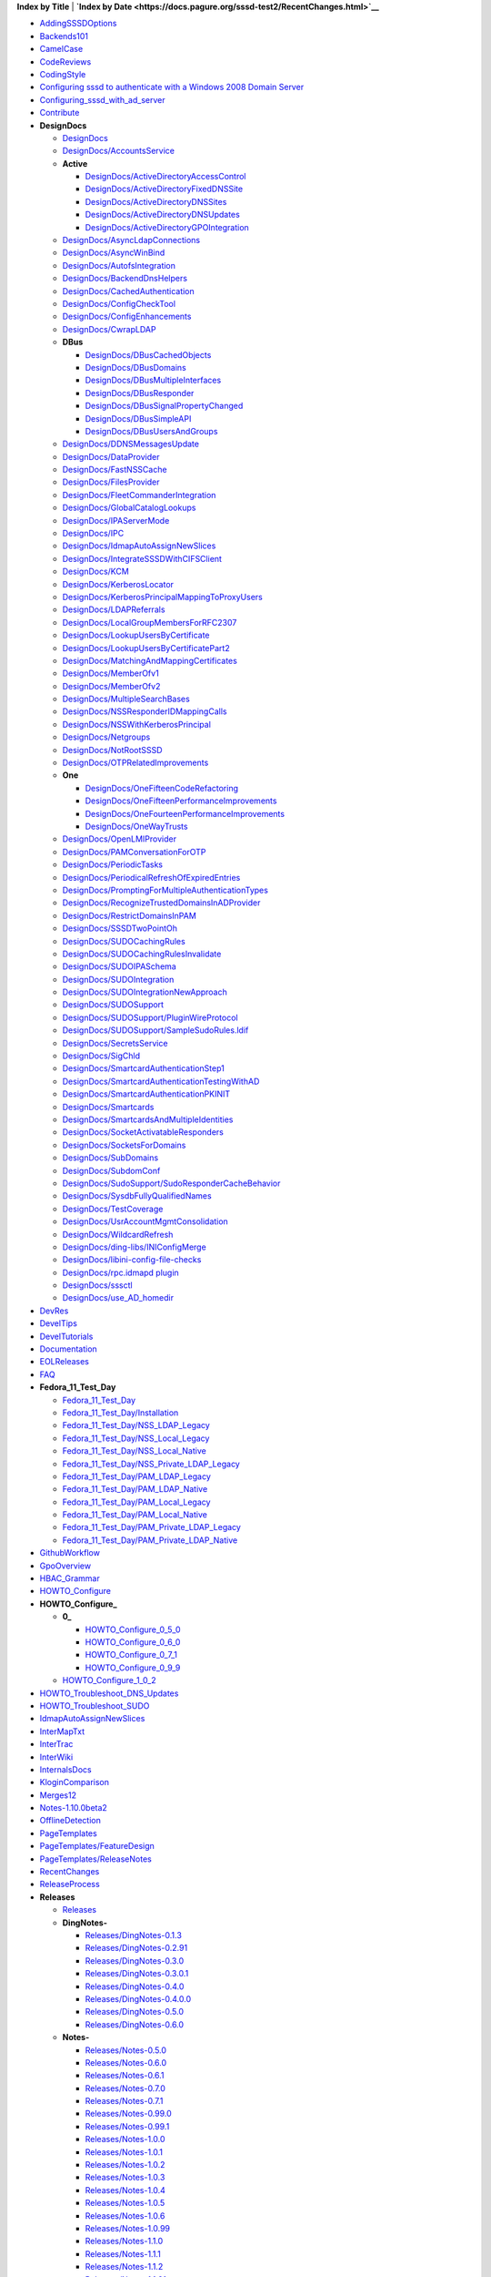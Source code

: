 **Index by Title** \| **`Index by
Date <https://docs.pagure.org/sssd-test2/RecentChanges.html>`__**

.. raw:: html

   <div class="titleindex">

-  `AddingSSSDOptions <https://docs.pagure.org/sssd-test2/AddingSSSDOptions.html>`__
-  `Backends101 <https://docs.pagure.org/sssd-test2/Backends101.html>`__
-  `CamelCase <https://docs.pagure.org/sssd-test2/CamelCase.html>`__
-  `CodeReviews <https://docs.pagure.org/sssd-test2/CodeReviews.html>`__
-  `CodingStyle <https://docs.pagure.org/sssd-test2/CodingStyle.html>`__
-  `Configuring sssd to authenticate with a Windows 2008 Domain
   Server <https://docs.pagure.org/sssd-test2/Configuring%20sssd%20to%20authenticate%20with%20a%20Windows%202008%20Domain%20Server.html>`__
-  `Configuring\_sssd\_with\_ad\_server <https://docs.pagure.org/sssd-test2/Configuring_sssd_with_ad_server.html>`__
-  `Contribute <https://docs.pagure.org/sssd-test2/Contribute.html>`__
-  **DesignDocs**

   -  `DesignDocs <https://docs.pagure.org/sssd-test2/DesignDocs.html>`__
   -  `DesignDocs/AccountsService <https://docs.pagure.org/sssd-test2/DesignDocs/AccountsService.html>`__
   -  **Active**

      -  `DesignDocs/ActiveDirectoryAccessControl <https://docs.pagure.org/sssd-test2/DesignDocs/ActiveDirectoryAccessControl.html>`__
      -  `DesignDocs/ActiveDirectoryFixedDNSSite <https://docs.pagure.org/sssd-test2/DesignDocs/ActiveDirectoryFixedDNSSite.html>`__
      -  `DesignDocs/ActiveDirectoryDNSSites <https://docs.pagure.org/sssd-test2/DesignDocs/ActiveDirectoryDNSSites.html>`__
      -  `DesignDocs/ActiveDirectoryDNSUpdates <https://docs.pagure.org/sssd-test2/DesignDocs/ActiveDirectoryDNSUpdates.html>`__
      -  `DesignDocs/ActiveDirectoryGPOIntegration <https://docs.pagure.org/sssd-test2/DesignDocs/ActiveDirectoryGPOIntegration.html>`__

   -  `DesignDocs/AsyncLdapConnections <https://docs.pagure.org/sssd-test2/DesignDocs/AsyncLdapConnections.html>`__
   -  `DesignDocs/AsyncWinBind <https://docs.pagure.org/sssd-test2/DesignDocs/AsyncWinBind.html>`__
   -  `DesignDocs/AutofsIntegration <https://docs.pagure.org/sssd-test2/DesignDocs/AutofsIntegration.html>`__
   -  `DesignDocs/BackendDnsHelpers <https://docs.pagure.org/sssd-test2/DesignDocs/BackendDnsHelpers.html>`__
   -  `DesignDocs/CachedAuthentication <https://docs.pagure.org/sssd-test2/DesignDocs/CachedAuthentication.html>`__
   -  `DesignDocs/ConfigCheckTool <https://docs.pagure.org/sssd-test2/DesignDocs/ConfigCheckTool.html>`__
   -  `DesignDocs/ConfigEnhancements <https://docs.pagure.org/sssd-test2/DesignDocs/ConfigEnhancements.html>`__
   -  `DesignDocs/CwrapLDAP <https://docs.pagure.org/sssd-test2/DesignDocs/CwrapLDAP.html>`__
   -  **DBus**

      -  `DesignDocs/DBusCachedObjects <https://docs.pagure.org/sssd-test2/DesignDocs/DBusCachedObjects.html>`__
      -  `DesignDocs/DBusDomains <https://docs.pagure.org/sssd-test2/DesignDocs/DBusDomains.html>`__
      -  `DesignDocs/DBusMultipleInterfaces <https://docs.pagure.org/sssd-test2/DesignDocs/DBusMultipleInterfaces.html>`__
      -  `DesignDocs/DBusResponder <https://docs.pagure.org/sssd-test2/DesignDocs/DBusResponder.html>`__
      -  `DesignDocs/DBusSignalPropertyChanged <https://docs.pagure.org/sssd-test2/DesignDocs/DBusSignalPropertyChanged.html>`__
      -  `DesignDocs/DBusSimpleAPI <https://docs.pagure.org/sssd-test2/DesignDocs/DBusSimpleAPI.html>`__
      -  `DesignDocs/DBusUsersAndGroups <https://docs.pagure.org/sssd-test2/DesignDocs/DBusUsersAndGroups.html>`__

   -  `DesignDocs/DDNSMessagesUpdate <https://docs.pagure.org/sssd-test2/DesignDocs/DDNSMessagesUpdate.html>`__
   -  `DesignDocs/DataProvider <https://docs.pagure.org/sssd-test2/DesignDocs/DataProvider.html>`__
   -  `DesignDocs/FastNSSCache <https://docs.pagure.org/sssd-test2/DesignDocs/FastNSSCache.html>`__
   -  `DesignDocs/FilesProvider <https://docs.pagure.org/sssd-test2/DesignDocs/FilesProvider.html>`__
   -  `DesignDocs/FleetCommanderIntegration <https://docs.pagure.org/sssd-test2/DesignDocs/FleetCommanderIntegration.html>`__
   -  `DesignDocs/GlobalCatalogLookups <https://docs.pagure.org/sssd-test2/DesignDocs/GlobalCatalogLookups.html>`__
   -  `DesignDocs/IPAServerMode <https://docs.pagure.org/sssd-test2/DesignDocs/IPAServerMode.html>`__
   -  `DesignDocs/IPC <https://docs.pagure.org/sssd-test2/DesignDocs/IPC.html>`__
   -  `DesignDocs/IdmapAutoAssignNewSlices <https://docs.pagure.org/sssd-test2/DesignDocs/IdmapAutoAssignNewSlices.html>`__
   -  `DesignDocs/IntegrateSSSDWithCIFSClient <https://docs.pagure.org/sssd-test2/DesignDocs/IntegrateSSSDWithCIFSClient.html>`__
   -  `DesignDocs/KCM <https://docs.pagure.org/sssd-test2/DesignDocs/KCM.html>`__
   -  `DesignDocs/KerberosLocator <https://docs.pagure.org/sssd-test2/DesignDocs/KerberosLocator.html>`__
   -  `DesignDocs/KerberosPrincipalMappingToProxyUsers <https://docs.pagure.org/sssd-test2/DesignDocs/KerberosPrincipalMappingToProxyUsers.html>`__
   -  `DesignDocs/LDAPReferrals <https://docs.pagure.org/sssd-test2/DesignDocs/LDAPReferrals.html>`__
   -  `DesignDocs/LocalGroupMembersForRFC2307 <https://docs.pagure.org/sssd-test2/DesignDocs/LocalGroupMembersForRFC2307.html>`__
   -  `DesignDocs/LookupUsersByCertificate <https://docs.pagure.org/sssd-test2/DesignDocs/LookupUsersByCertificate.html>`__
   -  `DesignDocs/LookupUsersByCertificatePart2 <https://docs.pagure.org/sssd-test2/DesignDocs/LookupUsersByCertificatePart2.html>`__
   -  `DesignDocs/MatchingAndMappingCertificates <https://docs.pagure.org/sssd-test2/DesignDocs/MatchingAndMappingCertificates.html>`__
   -  `DesignDocs/MemberOfv1 <https://docs.pagure.org/sssd-test2/DesignDocs/MemberOfv1.html>`__
   -  `DesignDocs/MemberOfv2 <https://docs.pagure.org/sssd-test2/DesignDocs/MemberOfv2.html>`__
   -  `DesignDocs/MultipleSearchBases <https://docs.pagure.org/sssd-test2/DesignDocs/MultipleSearchBases.html>`__
   -  `DesignDocs/NSSResponderIDMappingCalls <https://docs.pagure.org/sssd-test2/DesignDocs/NSSResponderIDMappingCalls.html>`__
   -  `DesignDocs/NSSWithKerberosPrincipal <https://docs.pagure.org/sssd-test2/DesignDocs/NSSWithKerberosPrincipal.html>`__
   -  `DesignDocs/Netgroups <https://docs.pagure.org/sssd-test2/DesignDocs/Netgroups.html>`__
   -  `DesignDocs/NotRootSSSD <https://docs.pagure.org/sssd-test2/DesignDocs/NotRootSSSD.html>`__
   -  `DesignDocs/OTPRelatedImprovements <https://docs.pagure.org/sssd-test2/DesignDocs/OTPRelatedImprovements.html>`__
   -  **One**

      -  `DesignDocs/OneFifteenCodeRefactoring <https://docs.pagure.org/sssd-test2/DesignDocs/OneFifteenCodeRefactoring.html>`__
      -  `DesignDocs/OneFifteenPerformanceImprovements <https://docs.pagure.org/sssd-test2/DesignDocs/OneFifteenPerformanceImprovements.html>`__
      -  `DesignDocs/OneFourteenPerformanceImprovements <https://docs.pagure.org/sssd-test2/DesignDocs/OneFourteenPerformanceImprovements.html>`__
      -  `DesignDocs/OneWayTrusts <https://docs.pagure.org/sssd-test2/DesignDocs/OneWayTrusts.html>`__

   -  `DesignDocs/OpenLMIProvider <https://docs.pagure.org/sssd-test2/DesignDocs/OpenLMIProvider.html>`__
   -  `DesignDocs/PAMConversationForOTP <https://docs.pagure.org/sssd-test2/DesignDocs/PAMConversationForOTP.html>`__
   -  `DesignDocs/PeriodicTasks <https://docs.pagure.org/sssd-test2/DesignDocs/PeriodicTasks.html>`__
   -  `DesignDocs/PeriodicalRefreshOfExpiredEntries <https://docs.pagure.org/sssd-test2/DesignDocs/PeriodicalRefreshOfExpiredEntries.html>`__
   -  `DesignDocs/PromptingForMultipleAuthenticationTypes <https://docs.pagure.org/sssd-test2/DesignDocs/PromptingForMultipleAuthenticationTypes.html>`__
   -  `DesignDocs/RecognizeTrustedDomainsInADProvider <https://docs.pagure.org/sssd-test2/DesignDocs/RecognizeTrustedDomainsInADProvider.html>`__
   -  `DesignDocs/RestrictDomainsInPAM <https://docs.pagure.org/sssd-test2/DesignDocs/RestrictDomainsInPAM.html>`__
   -  `DesignDocs/SSSDTwoPointOh <https://docs.pagure.org/sssd-test2/DesignDocs/SSSDTwoPointOh.html>`__
   -  `DesignDocs/SUDOCachingRules <https://docs.pagure.org/sssd-test2/DesignDocs/SUDOCachingRules.html>`__
   -  `DesignDocs/SUDOCachingRulesInvalidate <https://docs.pagure.org/sssd-test2/DesignDocs/SUDOCachingRulesInvalidate.html>`__
   -  `DesignDocs/SUDOIPASchema <https://docs.pagure.org/sssd-test2/DesignDocs/SUDOIPASchema.html>`__
   -  `DesignDocs/SUDOIntegration <https://docs.pagure.org/sssd-test2/DesignDocs/SUDOIntegration.html>`__
   -  `DesignDocs/SUDOIntegrationNewApproach <https://docs.pagure.org/sssd-test2/DesignDocs/SUDOIntegrationNewApproach.html>`__
   -  `DesignDocs/SUDOSupport <https://docs.pagure.org/sssd-test2/DesignDocs/SUDOSupport.html>`__
   -  `DesignDocs/SUDOSupport/PluginWireProtocol <https://docs.pagure.org/sssd-test2/DesignDocs/SUDOSupport/PluginWireProtocol.html>`__
   -  `DesignDocs/SUDOSupport/SampleSudoRules.ldif <https://docs.pagure.org/sssd-test2/DesignDocs/SUDOSupport/SampleSudoRules.ldif.html>`__
   -  `DesignDocs/SecretsService <https://docs.pagure.org/sssd-test2/DesignDocs/SecretsService.html>`__
   -  `DesignDocs/SigChld <https://docs.pagure.org/sssd-test2/DesignDocs/SigChld.html>`__
   -  `DesignDocs/SmartcardAuthenticationStep1 <https://docs.pagure.org/sssd-test2/DesignDocs/SmartcardAuthenticationStep1.html>`__
   -  `DesignDocs/SmartcardAuthenticationTestingWithAD <https://docs.pagure.org/sssd-test2/DesignDocs/SmartcardAuthenticationTestingWithAD.html>`__
   -  `DesignDocs/SmartcardAuthenticationPKINIT <https://docs.pagure.org/sssd-test2/DesignDocs/SmartcardAuthenticationPKINIT.html>`__
   -  `DesignDocs/Smartcards <https://docs.pagure.org/sssd-test2/DesignDocs/Smartcards.html>`__
   -  `DesignDocs/SmartcardsAndMultipleIdentities <https://docs.pagure.org/sssd-test2/DesignDocs/SmartcardsAndMultipleIdentities.html>`__
   -  `DesignDocs/SocketActivatableResponders <https://docs.pagure.org/sssd-test2/DesignDocs/SocketActivatableResponders.html>`__
   -  `DesignDocs/SocketsForDomains <https://docs.pagure.org/sssd-test2/DesignDocs/SocketsForDomains.html>`__
   -  `DesignDocs/SubDomains <https://docs.pagure.org/sssd-test2/DesignDocs/SubDomains.html>`__
   -  `DesignDocs/SubdomConf <https://docs.pagure.org/sssd-test2/DesignDocs/SubdomConf.html>`__
   -  `DesignDocs/SudoSupport/SudoResponderCacheBehavior <https://docs.pagure.org/sssd-test2/DesignDocs/SudoSupport/SudoResponderCacheBehavior.html>`__
   -  `DesignDocs/SysdbFullyQualifiedNames <https://docs.pagure.org/sssd-test2/DesignDocs/SysdbFullyQualifiedNames.html>`__
   -  `DesignDocs/TestCoverage <https://docs.pagure.org/sssd-test2/DesignDocs/TestCoverage.html>`__
   -  `DesignDocs/UsrAccountMgmtConsolidation <https://docs.pagure.org/sssd-test2/DesignDocs/UsrAccountMgmtConsolidation.html>`__
   -  `DesignDocs/WildcardRefresh <https://docs.pagure.org/sssd-test2/DesignDocs/WildcardRefresh.html>`__
   -  `DesignDocs/ding-libs/INIConfigMerge <https://docs.pagure.org/sssd-test2/DesignDocs/ding-libs/INIConfigMerge.html>`__
   -  `DesignDocs/libini-config-file-checks <https://docs.pagure.org/sssd-test2/DesignDocs/libini-config-file-checks.html>`__
   -  `DesignDocs/rpc.idmapd
      plugin <https://docs.pagure.org/sssd-test2/DesignDocs/rpc.idmapd%20plugin.html>`__
   -  `DesignDocs/sssctl <https://docs.pagure.org/sssd-test2/DesignDocs/sssctl.html>`__
   -  `DesignDocs/use\_AD\_homedir <https://docs.pagure.org/sssd-test2/DesignDocs/use_AD_homedir.html>`__

-  `DevRes <https://docs.pagure.org/sssd-test2/DevRes.html>`__
-  `DevelTips <https://docs.pagure.org/sssd-test2/DevelTips.html>`__
-  `DevelTutorials <https://docs.pagure.org/sssd-test2/DevelTutorials.html>`__
-  `Documentation <https://docs.pagure.org/sssd-test2/Documentation.html>`__
-  `EOLReleases <https://docs.pagure.org/sssd-test2/EOLReleases.html>`__
-  `FAQ <https://docs.pagure.org/sssd-test2/FAQ.html>`__
-  **Fedora\_11\_Test\_Day**

   -  `Fedora\_11\_Test\_Day <https://docs.pagure.org/sssd-test2/Fedora_11_Test_Day.html>`__
   -  `Fedora\_11\_Test\_Day/Installation <https://docs.pagure.org/sssd-test2/Fedora_11_Test_Day/Installation.html>`__
   -  `Fedora\_11\_Test\_Day/NSS\_LDAP\_Legacy <https://docs.pagure.org/sssd-test2/Fedora_11_Test_Day/NSS_LDAP_Legacy.html>`__
   -  `Fedora\_11\_Test\_Day/NSS\_Local\_Legacy <https://docs.pagure.org/sssd-test2/Fedora_11_Test_Day/NSS_Local_Legacy.html>`__
   -  `Fedora\_11\_Test\_Day/NSS\_Local\_Native <https://docs.pagure.org/sssd-test2/Fedora_11_Test_Day/NSS_Local_Native.html>`__
   -  `Fedora\_11\_Test\_Day/NSS\_Private\_LDAP\_Legacy <https://docs.pagure.org/sssd-test2/Fedora_11_Test_Day/NSS_Private_LDAP_Legacy.html>`__
   -  `Fedora\_11\_Test\_Day/PAM\_LDAP\_Legacy <https://docs.pagure.org/sssd-test2/Fedora_11_Test_Day/PAM_LDAP_Legacy.html>`__
   -  `Fedora\_11\_Test\_Day/PAM\_LDAP\_Native <https://docs.pagure.org/sssd-test2/Fedora_11_Test_Day/PAM_LDAP_Native.html>`__
   -  `Fedora\_11\_Test\_Day/PAM\_Local\_Legacy <https://docs.pagure.org/sssd-test2/Fedora_11_Test_Day/PAM_Local_Legacy.html>`__
   -  `Fedora\_11\_Test\_Day/PAM\_Local\_Native <https://docs.pagure.org/sssd-test2/Fedora_11_Test_Day/PAM_Local_Native.html>`__
   -  `Fedora\_11\_Test\_Day/PAM\_Private\_LDAP\_Legacy <https://docs.pagure.org/sssd-test2/Fedora_11_Test_Day/PAM_Private_LDAP_Legacy.html>`__
   -  `Fedora\_11\_Test\_Day/PAM\_Private\_LDAP\_Native <https://docs.pagure.org/sssd-test2/Fedora_11_Test_Day/PAM_Private_LDAP_Native.html>`__

-  `GithubWorkflow <https://docs.pagure.org/sssd-test2/GithubWorkflow.html>`__
-  `GpoOverview <https://docs.pagure.org/sssd-test2/GpoOverview.html>`__
-  `HBAC\_Grammar <https://docs.pagure.org/sssd-test2/HBAC_Grammar.html>`__
-  `HOWTO\_Configure <https://docs.pagure.org/sssd-test2/HOWTO_Configure.html>`__
-  **HOWTO\_Configure\_**

   -  **0\_**

      -  `HOWTO\_Configure\_0\_5\_0 <https://docs.pagure.org/sssd-test2/HOWTO_Configure_0_5_0.html>`__
      -  `HOWTO\_Configure\_0\_6\_0 <https://docs.pagure.org/sssd-test2/HOWTO_Configure_0_6_0.html>`__
      -  `HOWTO\_Configure\_0\_7\_1 <https://docs.pagure.org/sssd-test2/HOWTO_Configure_0_7_1.html>`__
      -  `HOWTO\_Configure\_0\_9\_9 <https://docs.pagure.org/sssd-test2/HOWTO_Configure_0_9_9.html>`__

   -  `HOWTO\_Configure\_1\_0\_2 <https://docs.pagure.org/sssd-test2/HOWTO_Configure_1_0_2.html>`__

-  `HOWTO\_Troubleshoot\_DNS\_Updates <https://docs.pagure.org/sssd-test2/HOWTO_Troubleshoot_DNS_Updates.html>`__
-  `HOWTO\_Troubleshoot\_SUDO <https://docs.pagure.org/sssd-test2/HOWTO_Troubleshoot_SUDO.html>`__
-  `IdmapAutoAssignNewSlices <https://docs.pagure.org/sssd-test2/IdmapAutoAssignNewSlices.html>`__
-  `InterMapTxt <https://docs.pagure.org/sssd-test2/InterMapTxt.html>`__
-  `InterTrac <https://docs.pagure.org/sssd-test2/InterTrac.html>`__
-  `InterWiki <https://docs.pagure.org/sssd-test2/InterWiki.html>`__
-  `InternalsDocs <https://docs.pagure.org/sssd-test2/InternalsDocs.html>`__
-  `KloginComparison <https://docs.pagure.org/sssd-test2/KloginComparison.html>`__
-  `Merges12 <https://docs.pagure.org/sssd-test2/Merges12.html>`__
-  `Notes-1.10.0beta2 <https://docs.pagure.org/sssd-test2/Notes-1.10.0beta2.html>`__
-  `OfflineDetection <https://docs.pagure.org/sssd-test2/OfflineDetection.html>`__
-  `PageTemplates <https://docs.pagure.org/sssd-test2/PageTemplates.html>`__
-  `PageTemplates/FeatureDesign <https://docs.pagure.org/sssd-test2/PageTemplates/FeatureDesign.html>`__
-  `PageTemplates/ReleaseNotes <https://docs.pagure.org/sssd-test2/PageTemplates/ReleaseNotes.html>`__
-  `RecentChanges <https://docs.pagure.org/sssd-test2/RecentChanges.html>`__
-  `ReleaseProcess <https://docs.pagure.org/sssd-test2/ReleaseProcess.html>`__
-  **Releases**

   -  `Releases <https://docs.pagure.org/sssd-test2/Releases.html>`__
   -  **DingNotes-**

      -  `Releases/DingNotes-0.1.3 <https://docs.pagure.org/sssd-test2/Releases/DingNotes-0.1.3.html>`__
      -  `Releases/DingNotes-0.2.91 <https://docs.pagure.org/sssd-test2/Releases/DingNotes-0.2.91.html>`__
      -  `Releases/DingNotes-0.3.0 <https://docs.pagure.org/sssd-test2/Releases/DingNotes-0.3.0.html>`__
      -  `Releases/DingNotes-0.3.0.1 <https://docs.pagure.org/sssd-test2/Releases/DingNotes-0.3.0.1.html>`__
      -  `Releases/DingNotes-0.4.0 <https://docs.pagure.org/sssd-test2/Releases/DingNotes-0.4.0.html>`__
      -  `Releases/DingNotes-0.4.0.0 <https://docs.pagure.org/sssd-test2/Releases/DingNotes-0.4.0.0.html>`__
      -  `Releases/DingNotes-0.5.0 <https://docs.pagure.org/sssd-test2/Releases/DingNotes-0.5.0.html>`__
      -  `Releases/DingNotes-0.6.0 <https://docs.pagure.org/sssd-test2/Releases/DingNotes-0.6.0.html>`__

   -  **Notes-**

      -  `Releases/Notes-0.5.0 <https://docs.pagure.org/sssd-test2/Releases/Notes-0.5.0.html>`__
      -  `Releases/Notes-0.6.0 <https://docs.pagure.org/sssd-test2/Releases/Notes-0.6.0.html>`__
      -  `Releases/Notes-0.6.1 <https://docs.pagure.org/sssd-test2/Releases/Notes-0.6.1.html>`__
      -  `Releases/Notes-0.7.0 <https://docs.pagure.org/sssd-test2/Releases/Notes-0.7.0.html>`__
      -  `Releases/Notes-0.7.1 <https://docs.pagure.org/sssd-test2/Releases/Notes-0.7.1.html>`__
      -  `Releases/Notes-0.99.0 <https://docs.pagure.org/sssd-test2/Releases/Notes-0.99.0.html>`__
      -  `Releases/Notes-0.99.1 <https://docs.pagure.org/sssd-test2/Releases/Notes-0.99.1.html>`__
      -  `Releases/Notes-1.0.0 <https://docs.pagure.org/sssd-test2/Releases/Notes-1.0.0.html>`__
      -  `Releases/Notes-1.0.1 <https://docs.pagure.org/sssd-test2/Releases/Notes-1.0.1.html>`__
      -  `Releases/Notes-1.0.2 <https://docs.pagure.org/sssd-test2/Releases/Notes-1.0.2.html>`__
      -  `Releases/Notes-1.0.3 <https://docs.pagure.org/sssd-test2/Releases/Notes-1.0.3.html>`__
      -  `Releases/Notes-1.0.4 <https://docs.pagure.org/sssd-test2/Releases/Notes-1.0.4.html>`__
      -  `Releases/Notes-1.0.5 <https://docs.pagure.org/sssd-test2/Releases/Notes-1.0.5.html>`__
      -  `Releases/Notes-1.0.6 <https://docs.pagure.org/sssd-test2/Releases/Notes-1.0.6.html>`__
      -  `Releases/Notes-1.0.99 <https://docs.pagure.org/sssd-test2/Releases/Notes-1.0.99.html>`__
      -  `Releases/Notes-1.1.0 <https://docs.pagure.org/sssd-test2/Releases/Notes-1.1.0.html>`__
      -  `Releases/Notes-1.1.1 <https://docs.pagure.org/sssd-test2/Releases/Notes-1.1.1.html>`__
      -  `Releases/Notes-1.1.2 <https://docs.pagure.org/sssd-test2/Releases/Notes-1.1.2.html>`__
      -  `Releases/Notes-1.1.91 <https://docs.pagure.org/sssd-test2/Releases/Notes-1.1.91.html>`__
      -  `Releases/Notes-1.1.92 <https://docs.pagure.org/sssd-test2/Releases/Notes-1.1.92.html>`__
      -  **1.10.0**

         -  `Releases/Notes-1.10.0 <https://docs.pagure.org/sssd-test2/Releases/Notes-1.10.0.html>`__
         -  `Releases/Notes-1.10.0alpha1 <https://docs.pagure.org/sssd-test2/Releases/Notes-1.10.0alpha1.html>`__
         -  `Releases/Notes-1.10.0beta1 <https://docs.pagure.org/sssd-test2/Releases/Notes-1.10.0beta1.html>`__
         -  `Releases/Notes-1.10.0beta2 <https://docs.pagure.org/sssd-test2/Releases/Notes-1.10.0beta2.html>`__

      -  `Releases/Notes-1.10.1 <https://docs.pagure.org/sssd-test2/Releases/Notes-1.10.1.html>`__
      -  `Releases/Notes-1.11.0 <https://docs.pagure.org/sssd-test2/Releases/Notes-1.11.0.html>`__
      -  `Releases/Notes-1.11.0beta1 <https://docs.pagure.org/sssd-test2/Releases/Notes-1.11.0beta1.html>`__
      -  `Releases/Notes-1.11.0beta2 <https://docs.pagure.org/sssd-test2/Releases/Notes-1.11.0beta2.html>`__
      -  `Releases/Notes-1.11.1 <https://docs.pagure.org/sssd-test2/Releases/Notes-1.11.1.html>`__
      -  `Releases/Notes-1.11.2 <https://docs.pagure.org/sssd-test2/Releases/Notes-1.11.2.html>`__
      -  `Releases/Notes-1.11.3 <https://docs.pagure.org/sssd-test2/Releases/Notes-1.11.3.html>`__
      -  `Releases/Notes-1.11.4 <https://docs.pagure.org/sssd-test2/Releases/Notes-1.11.4.html>`__
      -  `Releases/Notes-1.11.5 <https://docs.pagure.org/sssd-test2/Releases/Notes-1.11.5.html>`__
      -  `Releases/Notes-1.11.5.1 <https://docs.pagure.org/sssd-test2/Releases/Notes-1.11.5.1.html>`__
      -  `Releases/Notes-1.11.6 <https://docs.pagure.org/sssd-test2/Releases/Notes-1.11.6.html>`__
      -  `Releases/Notes-1.11.7 <https://docs.pagure.org/sssd-test2/Releases/Notes-1.11.7.html>`__
      -  `Releases/Notes-1.11.8 <https://docs.pagure.org/sssd-test2/Releases/Notes-1.11.8.html>`__
      -  `Releases/Notes-1.12.0 <https://docs.pagure.org/sssd-test2/Releases/Notes-1.12.0.html>`__
      -  `Releases/Notes-1.12.0beta1 <https://docs.pagure.org/sssd-test2/Releases/Notes-1.12.0beta1.html>`__
      -  `Releases/Notes-1.12.0beta2 <https://docs.pagure.org/sssd-test2/Releases/Notes-1.12.0beta2.html>`__
      -  `Releases/Notes-1.12.1 <https://docs.pagure.org/sssd-test2/Releases/Notes-1.12.1.html>`__
      -  `Releases/Notes-1.12.2 <https://docs.pagure.org/sssd-test2/Releases/Notes-1.12.2.html>`__
      -  `Releases/Notes-1.12.3 <https://docs.pagure.org/sssd-test2/Releases/Notes-1.12.3.html>`__
      -  `Releases/Notes-1.12.4 <https://docs.pagure.org/sssd-test2/Releases/Notes-1.12.4.html>`__
      -  `Releases/Notes-1.12.5 <https://docs.pagure.org/sssd-test2/Releases/Notes-1.12.5.html>`__
      -  `Releases/Notes-1.13.0 <https://docs.pagure.org/sssd-test2/Releases/Notes-1.13.0.html>`__
      -  `Releases/Notes-1.13.0alpha <https://docs.pagure.org/sssd-test2/Releases/Notes-1.13.0alpha.html>`__
      -  `Releases/Notes-1.13.1 <https://docs.pagure.org/sssd-test2/Releases/Notes-1.13.1.html>`__
      -  `Releases/Notes-1.13.2 <https://docs.pagure.org/sssd-test2/Releases/Notes-1.13.2.html>`__
      -  `Releases/Notes-1.13.3 <https://docs.pagure.org/sssd-test2/Releases/Notes-1.13.3.html>`__
      -  `Releases/Notes-1.13.4 <https://docs.pagure.org/sssd-test2/Releases/Notes-1.13.4.html>`__
      -  `Releases/Notes-1.14.0 <https://docs.pagure.org/sssd-test2/Releases/Notes-1.14.0.html>`__
      -  `Releases/Notes-1.14.0alpha <https://docs.pagure.org/sssd-test2/Releases/Notes-1.14.0alpha.html>`__
      -  `Releases/Notes-1.14.0beta <https://docs.pagure.org/sssd-test2/Releases/Notes-1.14.0beta.html>`__
      -  `Releases/Notes-1.14.1 <https://docs.pagure.org/sssd-test2/Releases/Notes-1.14.1.html>`__
      -  `Releases/Notes-1.14.2 <https://docs.pagure.org/sssd-test2/Releases/Notes-1.14.2.html>`__
      -  `Releases/Notes-1.15.0 <https://docs.pagure.org/sssd-test2/Releases/Notes-1.15.0.html>`__
      -  `Releases/Notes-1.2.0 <https://docs.pagure.org/sssd-test2/Releases/Notes-1.2.0.html>`__
      -  `Releases/Notes-1.2.1 <https://docs.pagure.org/sssd-test2/Releases/Notes-1.2.1.html>`__
      -  `Releases/Notes-1.2.2 <https://docs.pagure.org/sssd-test2/Releases/Notes-1.2.2.html>`__
      -  `Releases/Notes-1.2.3 <https://docs.pagure.org/sssd-test2/Releases/Notes-1.2.3.html>`__
      -  `Releases/Notes-1.2.4 <https://docs.pagure.org/sssd-test2/Releases/Notes-1.2.4.html>`__
      -  `Releases/Notes-1.2.91 <https://docs.pagure.org/sssd-test2/Releases/Notes-1.2.91.html>`__
      -  `Releases/Notes-1.3.0 <https://docs.pagure.org/sssd-test2/Releases/Notes-1.3.0.html>`__
      -  `Releases/Notes-1.3.1 <https://docs.pagure.org/sssd-test2/Releases/Notes-1.3.1.html>`__
      -  `Releases/Notes-1.4.0 <https://docs.pagure.org/sssd-test2/Releases/Notes-1.4.0.html>`__
      -  `Releases/Notes-1.4.1 <https://docs.pagure.org/sssd-test2/Releases/Notes-1.4.1.html>`__
      -  `Releases/Notes-1.5.0 <https://docs.pagure.org/sssd-test2/Releases/Notes-1.5.0.html>`__
      -  `Releases/Notes-1.5.1 <https://docs.pagure.org/sssd-test2/Releases/Notes-1.5.1.html>`__
      -  `Releases/Notes-1.5.10 <https://docs.pagure.org/sssd-test2/Releases/Notes-1.5.10.html>`__
      -  `Releases/Notes-1.5.11 <https://docs.pagure.org/sssd-test2/Releases/Notes-1.5.11.html>`__
      -  `Releases/Notes-1.5.12 <https://docs.pagure.org/sssd-test2/Releases/Notes-1.5.12.html>`__
      -  `Releases/Notes-1.5.13 <https://docs.pagure.org/sssd-test2/Releases/Notes-1.5.13.html>`__
      -  `Releases/Notes-1.5.14 <https://docs.pagure.org/sssd-test2/Releases/Notes-1.5.14.html>`__
      -  `Releases/Notes-1.5.15 <https://docs.pagure.org/sssd-test2/Releases/Notes-1.5.15.html>`__
      -  `Releases/Notes-1.5.16 <https://docs.pagure.org/sssd-test2/Releases/Notes-1.5.16.html>`__
      -  `Releases/Notes-1.5.17 <https://docs.pagure.org/sssd-test2/Releases/Notes-1.5.17.html>`__
      -  `Releases/Notes-1.5.2 <https://docs.pagure.org/sssd-test2/Releases/Notes-1.5.2.html>`__
      -  `Releases/Notes-1.5.3 <https://docs.pagure.org/sssd-test2/Releases/Notes-1.5.3.html>`__
      -  `Releases/Notes-1.5.4 <https://docs.pagure.org/sssd-test2/Releases/Notes-1.5.4.html>`__
      -  `Releases/Notes-1.5.5 <https://docs.pagure.org/sssd-test2/Releases/Notes-1.5.5.html>`__
      -  `Releases/Notes-1.5.6 <https://docs.pagure.org/sssd-test2/Releases/Notes-1.5.6.html>`__
      -  `Releases/Notes-1.5.6.1 <https://docs.pagure.org/sssd-test2/Releases/Notes-1.5.6.1.html>`__
      -  `Releases/Notes-1.5.7 <https://docs.pagure.org/sssd-test2/Releases/Notes-1.5.7.html>`__
      -  `Releases/Notes-1.5.8 <https://docs.pagure.org/sssd-test2/Releases/Notes-1.5.8.html>`__
      -  `Releases/Notes-1.5.9 <https://docs.pagure.org/sssd-test2/Releases/Notes-1.5.9.html>`__
      -  `Releases/Notes-1.6.0 <https://docs.pagure.org/sssd-test2/Releases/Notes-1.6.0.html>`__
      -  `Releases/Notes-1.6.1 <https://docs.pagure.org/sssd-test2/Releases/Notes-1.6.1.html>`__
      -  `Releases/Notes-1.6.2 <https://docs.pagure.org/sssd-test2/Releases/Notes-1.6.2.html>`__
      -  `Releases/Notes-1.6.3 <https://docs.pagure.org/sssd-test2/Releases/Notes-1.6.3.html>`__
      -  `Releases/Notes-1.6.4 <https://docs.pagure.org/sssd-test2/Releases/Notes-1.6.4.html>`__
      -  `Releases/Notes-1.7.0 <https://docs.pagure.org/sssd-test2/Releases/Notes-1.7.0.html>`__
      -  **1.8.0**

         -  `Releases/Notes-1.8.0 <https://docs.pagure.org/sssd-test2/Releases/Notes-1.8.0.html>`__
         -  `Releases/Notes-1.8.0beta1 <https://docs.pagure.org/sssd-test2/Releases/Notes-1.8.0beta1.html>`__
         -  `Releases/Notes-1.8.0beta2 <https://docs.pagure.org/sssd-test2/Releases/Notes-1.8.0beta2.html>`__
         -  `Releases/Notes-1.8.0beta3 <https://docs.pagure.org/sssd-test2/Releases/Notes-1.8.0beta3.html>`__

      -  `Releases/Notes-1.8.1 <https://docs.pagure.org/sssd-test2/Releases/Notes-1.8.1.html>`__
      -  `Releases/Notes-1.8.2 <https://docs.pagure.org/sssd-test2/Releases/Notes-1.8.2.html>`__
      -  `Releases/Notes-1.8.3 <https://docs.pagure.org/sssd-test2/Releases/Notes-1.8.3.html>`__
      -  `Releases/Notes-1.8.4 <https://docs.pagure.org/sssd-test2/Releases/Notes-1.8.4.html>`__
      -  `Releases/Notes-1.8.5 <https://docs.pagure.org/sssd-test2/Releases/Notes-1.8.5.html>`__
      -  `Releases/Notes-1.8.6 <https://docs.pagure.org/sssd-test2/Releases/Notes-1.8.6.html>`__
      -  **1.9.0**

         -  `Releases/Notes-1.9.0 <https://docs.pagure.org/sssd-test2/Releases/Notes-1.9.0.html>`__
         -  **beta**

            -  `Releases/Notes-1.9.0beta1 <https://docs.pagure.org/sssd-test2/Releases/Notes-1.9.0beta1.html>`__
            -  `Releases/Notes-1.9.0beta2 <https://docs.pagure.org/sssd-test2/Releases/Notes-1.9.0beta2.html>`__
            -  `Releases/Notes-1.9.0beta3 <https://docs.pagure.org/sssd-test2/Releases/Notes-1.9.0beta3.html>`__
            -  `Releases/Notes-1.9.0beta4 <https://docs.pagure.org/sssd-test2/Releases/Notes-1.9.0beta4.html>`__
            -  `Releases/Notes-1.9.0beta5 <https://docs.pagure.org/sssd-test2/Releases/Notes-1.9.0beta5.html>`__
            -  `Releases/Notes-1.9.0beta6 <https://docs.pagure.org/sssd-test2/Releases/Notes-1.9.0beta6.html>`__
            -  `Releases/Notes-1.9.0beta7 <https://docs.pagure.org/sssd-test2/Releases/Notes-1.9.0beta7.html>`__

         -  `Releases/Notes-1.9.0rc1 <https://docs.pagure.org/sssd-test2/Releases/Notes-1.9.0rc1.html>`__

      -  `Releases/Notes-1.9.1 <https://docs.pagure.org/sssd-test2/Releases/Notes-1.9.1.html>`__
      -  `Releases/Notes-1.9.2 <https://docs.pagure.org/sssd-test2/Releases/Notes-1.9.2.html>`__
      -  `Releases/Notes-1.9.3 <https://docs.pagure.org/sssd-test2/Releases/Notes-1.9.3.html>`__
      -  `Releases/Notes-1.9.4 <https://docs.pagure.org/sssd-test2/Releases/Notes-1.9.4.html>`__
      -  `Releases/Notes-1.9.5 <https://docs.pagure.org/sssd-test2/Releases/Notes-1.9.5.html>`__
      -  `Releases/Notes-1.9.6 <https://docs.pagure.org/sssd-test2/Releases/Notes-1.9.6.html>`__
      -  `Releases/Notes-1.9.7 <https://docs.pagure.org/sssd-test2/Releases/Notes-1.9.7.html>`__

-  `Reporting\_sssd\_bugs <https://docs.pagure.org/sssd-test2/Reporting_sssd_bugs.html>`__
-  `ReviewRequests12 <https://docs.pagure.org/sssd-test2/ReviewRequests12.html>`__
-  `SSSD-vs-Winbind <https://docs.pagure.org/sssd-test2/SSSD-vs-Winbind.html>`__
-  `SSSDConfVer2 <https://docs.pagure.org/sssd-test2/SSSDConfVer2.html>`__
-  **SSSDPythonConfigApi**

   -  `SSSDPythonConfigApi <https://docs.pagure.org/sssd-test2/SSSDPythonConfigApi.html>`__
   -  `SSSDPythonConfigApi/ApiConf <https://docs.pagure.org/sssd-test2/SSSDPythonConfigApi/ApiConf.html>`__
   -  `SSSDPythonConfigApi/SSSDConfig <https://docs.pagure.org/sssd-test2/SSSDPythonConfigApi/SSSDConfig.html>`__
   -  `SSSDPythonConfigApi/SSSDDomain <https://docs.pagure.org/sssd-test2/SSSDPythonConfigApi/SSSDDomain.html>`__
   -  `SSSDPythonConfigApi/SSSDService <https://docs.pagure.org/sssd-test2/SSSDPythonConfigApi/SSSDService.html>`__

-  `SUDOIntegrationNewApproach <https://docs.pagure.org/sssd-test2/SUDOIntegrationNewApproach.html>`__
-  `SandBox <https://docs.pagure.org/sssd-test2/SandBox.html>`__
-  `SecuritySensitiveOptions <https://docs.pagure.org/sssd-test2/SecuritySensitiveOptions.html>`__
-  `TipsAndTricks <https://docs.pagure.org/sssd-test2/TipsAndTricks.html>`__
-  `TitleIndex <https://docs.pagure.org/sssd-test2/TitleIndex.html>`__
-  **Trac**

   -  `TracAccessibility <https://docs.pagure.org/sssd-test2/TracAccessibility.html>`__
   -  `TracAdmin <https://docs.pagure.org/sssd-test2/TracAdmin.html>`__
   -  `TracBackup <https://docs.pagure.org/sssd-test2/TracBackup.html>`__
   -  `TracBrowser <https://docs.pagure.org/sssd-test2/TracBrowser.html>`__
   -  `TracCgi <https://docs.pagure.org/sssd-test2/TracCgi.html>`__
   -  `TracChangeset <https://docs.pagure.org/sssd-test2/TracChangeset.html>`__
   -  `TracEnvironment <https://docs.pagure.org/sssd-test2/TracEnvironment.html>`__
   -  `TracFastCgi <https://docs.pagure.org/sssd-test2/TracFastCgi.html>`__
   -  `TracFineGrainedPermissions <https://docs.pagure.org/sssd-test2/TracFineGrainedPermissions.html>`__
   -  `TracGuide <https://docs.pagure.org/sssd-test2/TracGuide.html>`__
   -  `TracImport <https://docs.pagure.org/sssd-test2/TracImport.html>`__
   -  `TracIni <https://docs.pagure.org/sssd-test2/TracIni.html>`__
   -  `TracInstall <https://docs.pagure.org/sssd-test2/TracInstall.html>`__
   -  `TracInterfaceCustomization <https://docs.pagure.org/sssd-test2/TracInterfaceCustomization.html>`__
   -  `TracLinks <https://docs.pagure.org/sssd-test2/TracLinks.html>`__
   -  `TracLogging <https://docs.pagure.org/sssd-test2/TracLogging.html>`__
   -  `TracModPython <https://docs.pagure.org/sssd-test2/TracModPython.html>`__
   -  `TracModWSGI <https://docs.pagure.org/sssd-test2/TracModWSGI.html>`__
   -  `TracNavigation <https://docs.pagure.org/sssd-test2/TracNavigation.html>`__
   -  `TracNotification <https://docs.pagure.org/sssd-test2/TracNotification.html>`__
   -  `TracPermissions <https://docs.pagure.org/sssd-test2/TracPermissions.html>`__
   -  `TracPlugins <https://docs.pagure.org/sssd-test2/TracPlugins.html>`__
   -  `TracQuery <https://docs.pagure.org/sssd-test2/TracQuery.html>`__
   -  `TracReports <https://docs.pagure.org/sssd-test2/TracReports.html>`__
   -  `TracRepositoryAdmin <https://docs.pagure.org/sssd-test2/TracRepositoryAdmin.html>`__
   -  `TracRevisionLog <https://docs.pagure.org/sssd-test2/TracRevisionLog.html>`__
   -  `TracRoadmap <https://docs.pagure.org/sssd-test2/TracRoadmap.html>`__
   -  `TracRss <https://docs.pagure.org/sssd-test2/TracRss.html>`__
   -  `TracSearch <https://docs.pagure.org/sssd-test2/TracSearch.html>`__
   -  `TracStandalone <https://docs.pagure.org/sssd-test2/TracStandalone.html>`__
   -  `TracSupport <https://docs.pagure.org/sssd-test2/TracSupport.html>`__
   -  `TracSyntaxColoring <https://docs.pagure.org/sssd-test2/TracSyntaxColoring.html>`__
   -  `TracTickets <https://docs.pagure.org/sssd-test2/TracTickets.html>`__
   -  `TracTicketsCustomFields <https://docs.pagure.org/sssd-test2/TracTicketsCustomFields.html>`__
   -  `TracTimeline <https://docs.pagure.org/sssd-test2/TracTimeline.html>`__
   -  `TracUnicode <https://docs.pagure.org/sssd-test2/TracUnicode.html>`__
   -  `TracUpgrade <https://docs.pagure.org/sssd-test2/TracUpgrade.html>`__
   -  `TracWiki <https://docs.pagure.org/sssd-test2/TracWiki.html>`__
   -  `TracWorkflow <https://docs.pagure.org/sssd-test2/TracWorkflow.html>`__

-  `Troubleshooting <https://docs.pagure.org/sssd-test2/Troubleshooting.html>`__
-  `WhoAreWe <https://docs.pagure.org/sssd-test2/WhoAreWe.html>`__
-  **Wiki**

   -  `WikiDeletePage <https://docs.pagure.org/sssd-test2/WikiDeletePage.html>`__
   -  `WikiFormatting <https://docs.pagure.org/sssd-test2/WikiFormatting.html>`__
   -  `WikiHtml <https://docs.pagure.org/sssd-test2/WikiHtml.html>`__
   -  `WikiMacros <https://docs.pagure.org/sssd-test2/WikiMacros.html>`__
   -  `WikiNewPage <https://docs.pagure.org/sssd-test2/WikiNewPage.html>`__
   -  **Page**

      -  `WikiPage/CollectionInterface <https://docs.pagure.org/sssd-test2/WikiPage/CollectionInterface.html>`__
      -  `WikiPage/DHASHInterface <https://docs.pagure.org/sssd-test2/WikiPage/DHASHInterface.html>`__
      -  `WikiPage/ELAPIInterface <https://docs.pagure.org/sssd-test2/WikiPage/ELAPIInterface.html>`__
      -  `WikiPage/INIFileValidatorDesign <https://docs.pagure.org/sssd-test2/WikiPage/INIFileValidatorDesign.html>`__
      -  `WikiPage/INIInterface <https://docs.pagure.org/sssd-test2/WikiPage/INIInterface.html>`__
      -  `WikiPage/PathUtils <https://docs.pagure.org/sssd-test2/WikiPage/PathUtils.html>`__
      -  `WikiPage/SSSDTools <https://docs.pagure.org/sssd-test2/WikiPage/SSSDTools.html>`__
      -  `WikiPageNames <https://docs.pagure.org/sssd-test2/WikiPageNames.html>`__

   -  `WikiProcessors <https://docs.pagure.org/sssd-test2/WikiProcessors.html>`__
   -  `WikiRestructuredText <https://docs.pagure.org/sssd-test2/WikiRestructuredText.html>`__
   -  `WikiRestructuredTextLinks <https://docs.pagure.org/sssd-test2/WikiRestructuredTextLinks.html>`__
   -  `WikiStart <https://docs.pagure.org/sssd-test2/WikiStart.html>`__

-  `manpages/1.5.8/sssd.conf.5 <https://docs.pagure.org/sssd-test2/manpages/1.5.8/sssd.conf.5.html>`__
-  `openldap\_ppolicy <https://docs.pagure.org/sssd-test2/openldap_ppolicy.html>`__
-  `ticket\_fields <https://docs.pagure.org/sssd-test2/ticket_fields.html>`__
-  `windows2008ADAuthenticationUsingKeytabs <https://docs.pagure.org/sssd-test2/windows2008ADAuthenticationUsingKeytabs.html>`__

.. raw:: html

   </div>


